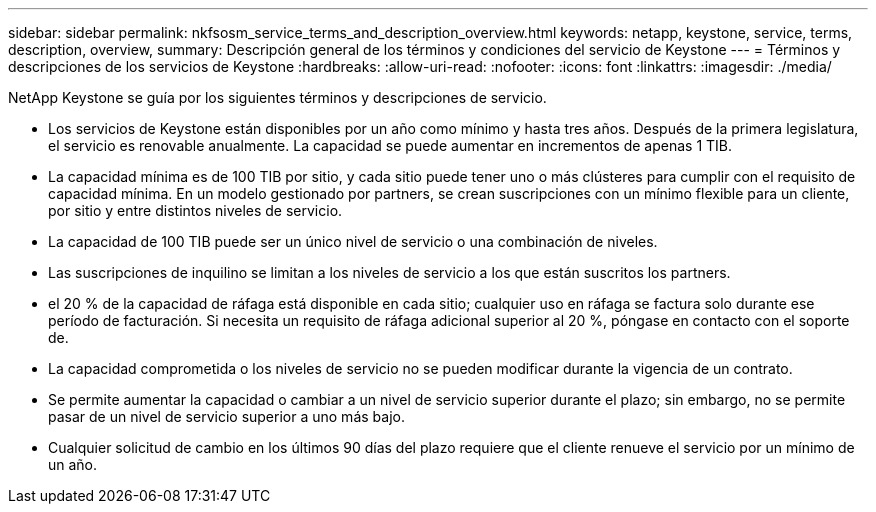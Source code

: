 ---
sidebar: sidebar 
permalink: nkfsosm_service_terms_and_description_overview.html 
keywords: netapp, keystone, service, terms, description, overview, 
summary: Descripción general de los términos y condiciones del servicio de Keystone 
---
= Términos y descripciones de los servicios de Keystone
:hardbreaks:
:allow-uri-read: 
:nofooter: 
:icons: font
:linkattrs: 
:imagesdir: ./media/


[role="lead"]
NetApp Keystone se guía por los siguientes términos y descripciones de servicio.

* Los servicios de Keystone están disponibles por un año como mínimo y hasta tres años. Después de la primera legislatura, el servicio es renovable anualmente. La capacidad se puede aumentar en incrementos de apenas 1 TIB.
* La capacidad mínima es de 100 TIB por sitio, y cada sitio puede tener uno o más clústeres para cumplir con el requisito de capacidad mínima. En un modelo gestionado por partners, se crean suscripciones con un mínimo flexible para un cliente, por sitio y entre distintos niveles de servicio.
* La capacidad de 100 TIB puede ser un único nivel de servicio o una combinación de niveles.
* Las suscripciones de inquilino se limitan a los niveles de servicio a los que están suscritos los partners.
* el 20 % de la capacidad de ráfaga está disponible en cada sitio; cualquier uso en ráfaga se factura solo durante ese período de facturación. Si necesita un requisito de ráfaga adicional superior al 20 %, póngase en contacto con el soporte de.
* La capacidad comprometida o los niveles de servicio no se pueden modificar durante la vigencia de un contrato.
* Se permite aumentar la capacidad o cambiar a un nivel de servicio superior durante el plazo; sin embargo, no se permite pasar de un nivel de servicio superior a uno más bajo.
* Cualquier solicitud de cambio en los últimos 90 días del plazo requiere que el cliente renueve el servicio por un mínimo de un año.

